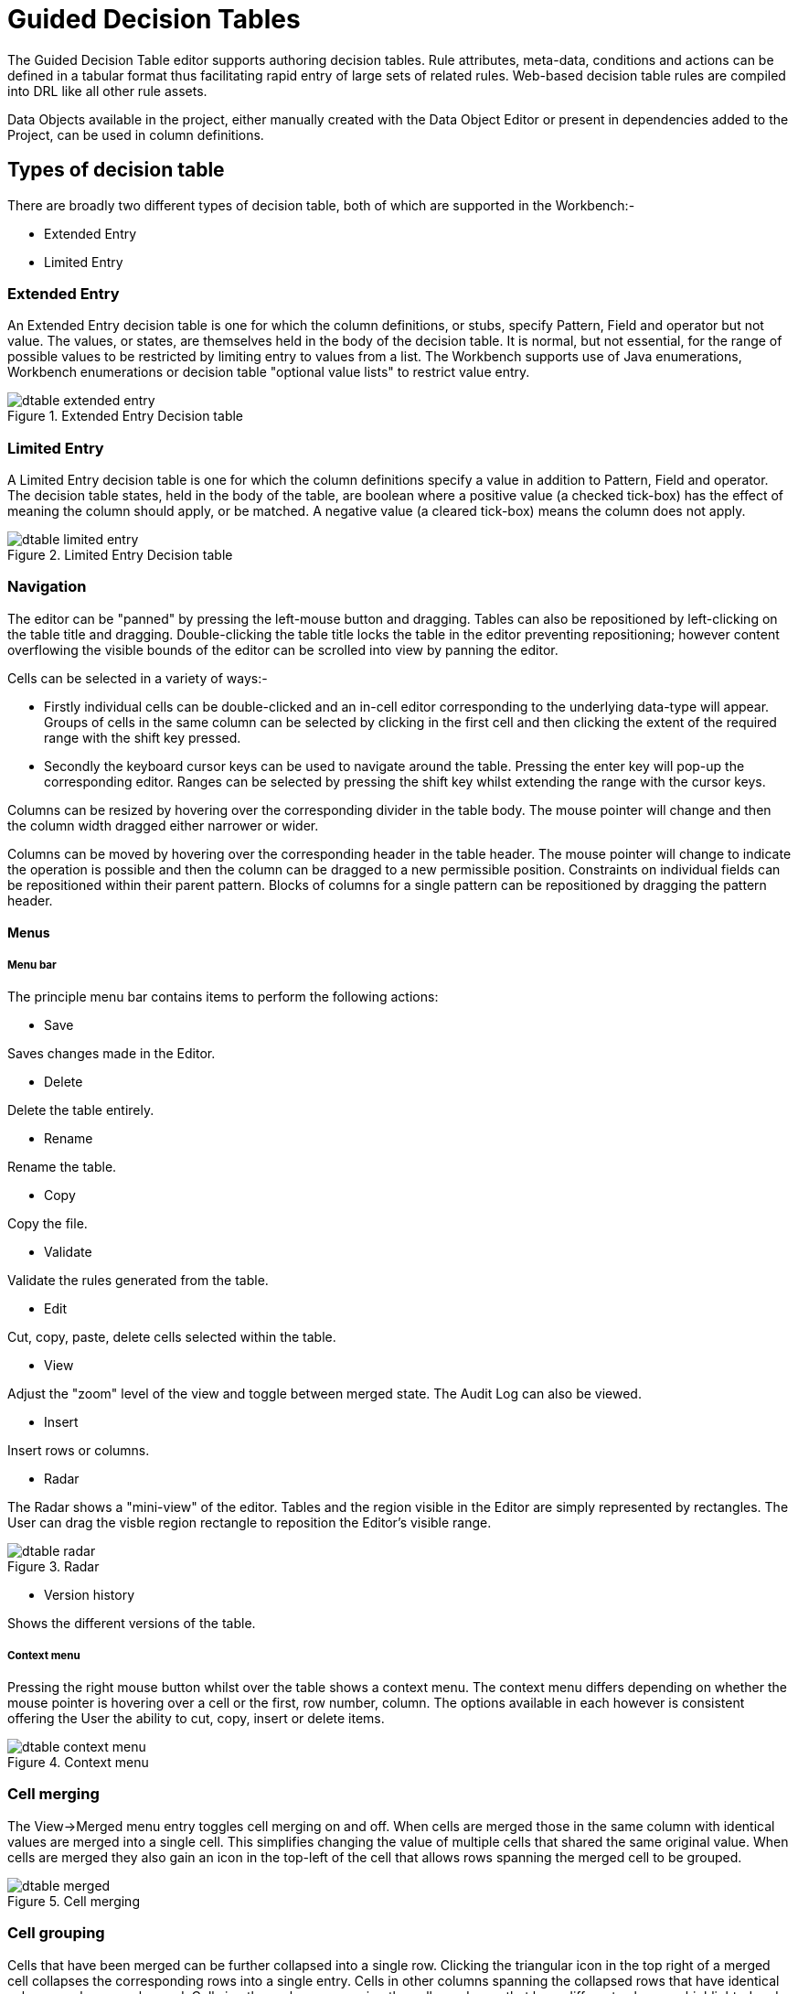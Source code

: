 [[_drools.guideddecisiontableeditor]]
= Guided Decision Tables

The Guided Decision Table editor supports authoring decision tables. Rule attributes, meta-data, conditions and actions can be defined in a tabular format thus facilitating rapid entry of large sets of related rules. Web-based decision table rules are compiled into DRL like all other rule assets.

Data Objects available in the project, either manually created with the Data Object Editor or present in dependencies added to the Project, can be used in column definitions.

[[_drools.guideddecisiontableeditortypesofdecisiontable]]
== Types of decision table

There are broadly two different types of decision table, both of which are supported in the Workbench:-

* Extended Entry
* Limited Entry


[[_drools.guideddecisiontableeditorextendedentrydecisiontable]]
=== Extended Entry


An Extended Entry decision table is one for which the column definitions, or stubs, specify Pattern, Field and operator but not value. The values, or states, are themselves held in the body of the decision table. It is normal, but not essential, for the range of possible values to be restricted by limiting entry to values from a list. The Workbench supports use of Java enumerations, Workbench enumerations or decision table "optional value lists" to restrict value entry.

.Extended Entry Decision table
image::Workbench/AuthoringAssets/dtable-extended-entry.png[align="center"]

[[_drools.guideddecisiontableeditorlimitedentrydecisiontable]]
=== Limited Entry

A Limited Entry decision table is one for which the column definitions specify a value in addition to Pattern, Field and operator. The decision table states, held in the body of the table, are boolean where a positive value (a checked tick-box) has the effect of meaning the column should apply, or be matched. A negative value (a cleared tick-box) means the column does not apply.

.Limited Entry Decision table
image::Workbench/AuthoringAssets/dtable-limited-entry.png[align="center"]

[[_drools.guideddecisiontableeditornavigation]]
=== Navigation

The editor can be "panned" by pressing the left-mouse button and dragging. Tables can also be repositioned by left-clicking on the table title and dragging. Double-clicking the table title locks the table in the editor preventing repositioning; however content overflowing the visible bounds of the editor can be scrolled into view by panning the editor.

Cells can be selected in a variety of ways:-

* Firstly individual cells can be double-clicked and an in-cell editor corresponding to the underlying data-type will appear. Groups of cells in the same column can be selected by clicking in the first cell and then clicking the extent of the required range with the shift key pressed.
* Secondly the keyboard cursor keys can be used to navigate around the table. Pressing the enter key will pop-up the corresponding editor. Ranges can be selected by pressing the shift key whilst extending the range with the cursor keys.

Columns can be resized by hovering over the corresponding divider in the table body.
The mouse pointer will change and then the column width dragged either narrower or wider.

Columns can be moved by hovering over the corresponding header in the table header. The mouse pointer will change to indicate the operation is possible and then the column can be dragged to a new permissible position. Constraints on individual fields can be repositioned within their parent pattern. Blocks of columns for a single pattern can be repositioned by dragging the pattern header.

==== Menus

===== Menu bar

The principle menu bar contains items to perform the following actions:

* Save

Saves changes made in the Editor.

* Delete

Delete the table entirely.

* Rename

Rename the table.

* Copy

Copy the file.

* Validate

Validate the rules generated from the table.

* Edit

Cut, copy, paste, delete cells selected within the table.

* View

Adjust the "zoom" level of the view and toggle between merged state. The Audit Log can also be viewed.

* Insert

Insert rows or columns.

* Radar

The Radar shows a "mini-view" of the editor. Tables and the region visible in the Editor are simply represented by rectangles. The User can drag the visble region rectangle to reposition the Editor's visible range.

.Radar
image::Workbench/AuthoringAssets/dtable-radar.png[align="center"]

* Version history

Shows the different versions of the table.

===== Context menu

Pressing the right mouse button whilst over the table shows a context menu. The context menu differs depending on whether the mouse pointer is hovering over a cell or the first, row number, column. The options available in each however is consistent offering the User the ability to cut, copy, insert or delete items.

.Context menu
image::Workbench/AuthoringAssets/dtable-context-menu.png[align="center"]

[[_drools.guideddecisiontableeditorcellmerging]]
=== Cell merging

The View->Merged menu entry toggles cell merging on and off. When cells are merged those in the same column with identical values are merged into a single cell. This simplifies changing the value of multiple cells that shared the same original value. When cells are merged they also gain an icon in the top-left of the cell that allows rows spanning the merged cell to be grouped.

.Cell merging
image::Workbench/AuthoringAssets/dtable-merged.png[align="center"]

[[_drools.guideddecisiontableeditorcellgrouping]]
=== Cell grouping

Cells that have been merged can be further collapsed into a single row. Clicking the triangular icon in the top right of a merged cell collapses the corresponding rows into a single entry. Cells in other columns spanning the collapsed rows that have identical values are shown unchanged. Cells in other columns spanning the collapsed rows that have different values are highlighted and the first value displayed.

.Cell grouping
image::Workbench/AuthoringAssets/dtable-grouped.png[align="center"]

When the value of a grouped cell is altered all cells that have been collapsed also have their values updated.

[[_drools.guideddecisiontableeditordefining]]
== Defining a web based decision table

=== Defining the table

A table can either be defined using a Wizard  that walks the User through creation of columns or manually. The Wizard only supports simple column definitions; should the User need more sophisticated column definitions these need to be added manually after initial creation.

When a new empty decision table has been created the User needs to define columns for Facts, their constraints and corresponding actions. Tables always have two columns created automatically and cannot be deleted: a column for the row/rule number and a column in which a description of the rule can be provided.

[[_drools.guideddecisiontableeditorwizard]]
=== Defining the table using the Wizard

A Wizard can be used to assist with defining the decision table columns.

The wizard can be chosen when first electing to create a new rule.
The wizard provides a number of pages to define the table:-

* Summary
* Add Fact Patterns
* Add Constraints
* Add Actions to update facts
* Add Actions to insert facts
* Columns to expand

[[_drools.guideddecisiontableeditorselectingwizard]]
==== Selecting the wizard

The "New Wizard" dialog shows a "Use wizard" checkbox.

.Selecting the wizard
image::Workbench/AuthoringAssets/dtable-wizard1.png[align="center"]

[[_drools.guideddecisiontableeditorwizardsummarypage]]
==== Summary page

The summary page shows a few basic details about the decision table and allows the asset name to be changed.

.Summary page
image::Workbench/AuthoringAssets/dtable-wizard2.png[align="center"]

[[_drools.guideddecisiontableeditorwizardfactpatternspage]]
==== Add Fact Patterns page

This page allows Fact types to be defined that will form the "When" columns of the rules.
Fact types that are available in the model will be shown in the left-hand listbox.
Select a Fact type and use the ">>" button to add it to the list of chosen facts on the right-hand listbox.

Removal is a similar process: the Fact that is no longer required can be selected in the right-hand listbox and the "<<" button used to remove it.
All Fact types need to be bound to a variable.

.Add Fact Patterns page
image::Workbench/AuthoringAssets/dtable-wizard3.png[align="center"]

[[_drools.guideddecisiontableeditorwizardaddconstraintpage]]
==== Add Constraints page

This page allows field constraints on the Fact types the User has chosen to use in the decision table to be defined.

Fact types chosen on the previous Wizard page are listed in the right-hand listbox.
Selecting a Fact type by clicking on it will result in a list of available fields being shown in the middle listbox together with an option to create a predicate that do not require a specific field.

Fields can be added to the pattern's constraints by clicking on the field and then the ">>" button. Fields can be removed from the pattern definition by clicking on the Condition in the right-hand listbox and then the "<<" button.

All fields need to have a column header and operator.

Incomplete fields will be highlighted and a warning message displayed.
The User will be unable to finish the definition until all warnings have been resolved.

.Add Constraints page
image::Workbench/AuthoringAssets/dtable-wizard4.png[align="center"]

[[_drools.guideddecisiontableeditorwizardupdatefactspage]]
==== Add Actions to update facts page

Fact types that have been defined can be updated in the consequence, or action, part of a rule. This page allows such actions to be defined.

Fact types added to the decision table definition are listed in the left-hand listbox.
Selecting a Fact type by clicking on it will result in a list of available fields being shown in the middle listbox.

Fields that need to be updated by the rule can be added by selecting an available field and pressing the ">>" button. Fields can be removed similarly by clicking on a chosen field and then the "<<" button.

All actions require a column header.

Any incomplete actions will be highlighted and a warning message displayed.
The User will be unable to finish the definition until all warnings have been resolved.

.Add Actions to update facts page
image::Workbench/AuthoringAssets/dtable-wizard5.png[align="center"]

[[_drools.guideddecisiontableeditorwizardinsertfactspage]]
==== Add Actions to insert facts page

Actions can also be defined to insert new Facts into the Rule Engine.

A list of Fact types available in the model are listed in the left-hand listbox.
Select those the User wishes to include in the decision table definition by clicking on them and pressing the "`>>`" button between the left most listbox and that titled "Chosen patterns". 

Removal is a similar process whereby a chosen pattern can be selected and removed by pressing the "`<<`" button.

Selection of a chosen pattern presents the user with a list of available fields.
Fields that need to have values set by the action can be added by selecting them and pressing the "`>>`" button between the "Available fields" and "Chosen fields" listbox.

Removal is a similar process as already described.

New Facts need to be bound to a variable and have a column heading specified.

Incomplete Facts and\or fields will be highlighted and a warning message displayed.
The User will be unable to finish the definition until all warnings have been resolved.

.Add Actions to insert facts page
image::Workbench/AuthoringAssets/dtable-wizard6.png[align="center"]

[[_drools.guideddecisiontableeditorwizardexpandcolumnspage]]
==== Columns to expand page

This page controls how the decision table, based upon Conditions defined on the prior pages, will be created.

Condition columns defined with an optional list of permitted values can be used to create rows in the decision table. Where a number of Condition columns have been defined with lists of permitted values the resulting table will contain a row for every combination of values; i.e.
the decision table will be in expanded form.

By default all Condition columns defined with value lists will be included in the expansion however the User is able to select a sub-set of columns if so required. This can be accomplished by unticking the "Fully expand" checkbox and adding columns to the right-hand listbox.

If no expansion is required untick the "Fully expand" checkbox and ensure zero columns are added to the right-hand listbox.

.Columns to expand page
image::Workbench/AuthoringAssets/dtable-wizard7.png[align="center"]

[[_drools.guideddecisiontableeditordefiningmanuallycolumns]]
=== Adding columns manually

When choosing to create a table without the aid of the Wizard an empty table is first presented to the User. To add a column click on the "Add column" button to launch the "New column wizard".

.New column wizard
image::Workbench/AuthoringAssets/dtable-add-column-wizard.png[align="center"]

[[_drools.guideddecisiontableeditorsimplecolumns]]
==== Simple column types

By default the "New column wizard" only shows the following simple types:-

* Add a simple Condition
* Delete an existing fact
* Set the value of a field

[[_drools.guideddecisiontableeditorsimplecondition]]
===== Simple Condition

Conditions represent constraints on Fact Patterns defined in the left-hand side, or "when" portion, of a rule. To define a condition column the User must first select or define a Fact Pattern bound to a model class. 

The user can choose to negate the pattern.

Once this has been completed the User can define field constraints.

If two or more columns are defined using the same fact pattern binding the field constraints become composite field constraints on the same pattern.

If the User define multiple bindings for a single model class each binding becomes a separate model class in the left-hand side of the rule.

When the User edits or creates a new column, they will be given a choice of the type of constraint:-

* Literal : The value in the cell will be compared with the field using the operator.
* Formula: The expression in the cell will be evaluated and then compared with the field.
* Predicate : No field is needed, the expression will be evaluated to true or false.

[[_drools.guideddecisiontableeditorotherwiseoperation]]
====== Operation of "otherwise"

Condition columns defined with literal values that use either the equality (==) or inequality (!=) operators can take advantage of a special decision table cell value of "otherwise". This special value allows a rule to be defined that matches on all values not explicitly defined in all other rules defined in the table.
This is best illustrated with an example:-

[source]
----
when
  Cheese( name not in ("Cheddar", "Edam", "Brie") )
  ...
then
  ...
end
----

[source]
----
when
  Cheese( name in ("Cheddar", "Edam", "Brie") )
  ...
then
  ...
end
----

[[_drools.guideddecisiontableeditordeletefact]]
===== Delete an existing fact

An Action to delete a bound Fact.

[[_drools.decisiontablesetfield]]
===== Set the value of a field

An Action to set the value of a field on previously bound fact or on a new instance of a fact.
The User has the option to notify the Rule Engine of the modified values which could lead to other rules being re-activated.

The User can choose to have the new Fact "logically inserted" meaning it will be automatically deleted should the conditions leading to the action being invoked cease to be true.

Please refer to the Drools Expert documentation for details on Truth Maintenance and Logical insertions.

[[_drools.guideddecisiontableeditoradvancedcolumns]]
==== Advanced column types

Clicking on "Include advanced options" adds the following additional "advanced" column types for more advanced use cases:-

* Add a Condition BRL fragment
* Add a new Attribute column
* Add a new Metadata column
* Add an Action BRL fragment
* Execute a Work Item
* Set the value of a field with a Work Item parameter

[[_drools.guideddecisiontableeditorconditionbrl]]
===== Condition BRL fragments

A construct that allows a BRL fragment to be used in the left-hand side of a rule.
A BRL fragment is authored using the Guided Rule Editor and hence all features available in that editor can be used to define a decision table column; such as "from", "collect" and "accumulate" etc.

When using the embedded Guided Rule Editor field values defined as "Template Keys" will form columns in the decision table.

Facts and Fact's fields bound in the BRL fragment can be referenced by the simpler column types and vice-versa.

In the following example two Template Keys have been defined and hence two columns appear in the decision table.

[NOTE]
====
The User can use "Free Form DRL" to define Condition columns too.
If the User needs a place-holder for a variable in the DRL the User can use the Drools Templates syntax of `@{variable-name}` for example ``Smurf( name = "@{name}" )``.
====

.Defining a Condition with BRL
image::Workbench/AuthoringAssets/dtable-column-condition-brl1-popup.png[align="center"]

.The resulting decision table
image::Workbench/AuthoringAssets/dtable-column-condition-brl2-popup.png[align="center"]

[[_drools.guideddecisiontableeditorattributecolumns]]
===== Attributes

Zero or more attribute columns representing any of the DRL rule attributes (e.g.
salience, timer, enabled etc) can be added. An additional pseudo attribute is provide in the guided decision table editor to "negate" a rule. Use of this attribute allows complete rules to be negated. For example the following simple rule can be negated as also shown.

[source]
----
when
  $c : Cheese( name == "Cheddar" )
then
  ...
end
----

[source]
----
when
  not Cheese( name == "Cheddar" )
then
  ...
end
----

[[_drools.guideddecisiontableeditormetadatacolumns]]
===== Metadata

Zero or more meta-data columns can be defined, each represents the normal meta-data annotation on DRL rules.

[[_drools.guideddecisiontableeditoractionbrl]]
===== Action BRL fragment

A construct that allows a BRL fragment to be used in the right-hand side of a rule.
A BRL fragment is authored using the Guided Rule Editor and hence all features available in that editor can be used to define a decision table column.
When using the embedded Guided Rule Editor field values defined as "Template Keys" will form columns in the decision table.
Facts bound in the BRL fragment can be referenced by the simpler column types and vice-versa.

[NOTE]
====
The user can use "Free Form DRL" to define Action columns too.
If the User needs a place-holder for a variable in the DRL they can use the Drools Templates syntax of `@{variable-name}` for example ``$s.setName( "@{name}" )``.
====

In the following example two Template Keys have been defined and hence two columns appear in the decision table.

.Defining an Action with BRL
image::Workbench/AuthoringAssets/dtable-column-action-brl1-popup.png[align="center"]


.The resulting decision table
image::Workbench/AuthoringAssets/dtable-column-action-brl2-popup.png[align="center"]


[[_drools.guideddecisiontableeditorexecuteworkitem]]
===== Execute a Work Item

An Action invoking a jBPM Work Item Handler setting its input parameters to bound Facts\Facts fields values.

[[_drools.guideddecisiontableeditorsetworkitemparameter]]
===== Set the value of a field with a Work Item parameter

An Action setting the value of an existing Fact's or new Fact's field to that of a jBPM Work Item Handler's result parameter.

[NOTE]
====
Creation and editing of column definitions can be disabled for users by revoking permission "Edit Guided Decision Table columns". These users will still be able to modify the Decision Table data however they will be unable to change the Decision Table's structure avoiding situations when they could accidentally break its functionality.

See <<_wb.userandgroupmgmt,Security management>> to check how to disable it in the general workbench permissions section.
====

[[_drools.guideddecisiontableeditoreditcolumn]]
=== Editing columns

To edit a column click on the "Edit columns" button to show existing column definitions. Clicking on "Edit" launches a window to edit the column definition. Clicking on "Delete" removes the column from the table.

.Edit column
image::Workbench/AuthoringAssets/dtable-edit-column.png[align="center"]

[NOTE]
====
The definition of a column can also be found by hovering the mouse pointer over the column. A popup will appear showing a _hint_ of the definition. It is considered a _hint_ as all conditions have a dummy value interpolated.

.Column definition hint
image::Workbench/AuthoringAssets/dtable-column-hint.png[align="center"]
====

[[_drools.guideddecisiontableeditorhitpolicy]]
== Hit Policy

The hit policies decision table can use are similar to what the DMN specification has. Hit policies declare priorities between the rule rows and how many rules in the table can fire. All the hit policies can be replicated with setting the correct activation-group and salience values for each row, infact this is what the DRL underneath does. 

The hit policy can only be set when the decision table is first created. 

.Selecting the Hit Policy
image::Workbench/AuthoringAssets/guided-dtable-selecting-hit-policy.png[align="center"]

Once the table is viewed in the editor. The hit policy that is being used can be seen in the top left corner of the table.

.Hit Policy
image::Workbench/AuthoringAssets/guided-dtable-hit-policy.png[align="center"]

* U = Unique Hit
With unique hit policy each row has to be unique meaning there can be no overlap. There can never be a situation where two rows can fire, if there is the Verification feature warns about this on development time.
* F = First Hit
First hit fires only one row, the one that is satisfied first from top to bottom.
* RC = Resolved Hit
Similar to First Hit, but you can for example give row 10 priority over row 5. This means you can keep the order of the rows you want for visual readability, but specify priority exceptions.
* R = Rule Order
Multiple rows can fire and Verification does not report about conflicts between the rows since they are expected to happen.
* # = None
This is the normal hit mode. Old decision tables will use this by default, but since 7.0 uses PHREAK the row order now matters. There is no migration tooling needed for the old tables. Multiple rows can fire. Verification warns about rows that conflict.

[[_drools.guideddecisiontableeditorauditlog]]
== Audit Log

An audit log has been added to the web-guided Decision Table editor to track additions, deletions and modifications.

By default the audit log is not configured to record any events, however, users can easily select the events in which they are interested.

The audit log is persisted whenever the asset is checked in.

.An empty audit log
image::Workbench/AuthoringAssets/guided-dtable-audit-log1.png[align="center"]

Once the capture of events has been enabled all susbsequent operations are recorded.
Users are able to perform the following:-

* Record an explanatory note beside each event.
* Delete an event from the log. Event details remain in the underlying repository.


.Example of audit events
image::Workbench/AuthoringAssets/guided-dtable-audit-log2.png[align="center"]

[[_drools.guideddecisiontableeditorverification]]
== Real Time Validation and Verification


Decision tables are validated after each cell change.
If any issues are found the results will be shown in the column on the right side of the table.
Validation and verification covers the following issues:

[[_drools.guideddecisiontableeditorverificationredundancy]]
=== Redundancy

Redundancy exists between two rows when both rows execute the same actions when given the same set of facts.

Redundancy might not be a problem if the redundant rules are setting a value on an existing fact, this just sets the value twice.
Problems occur when the two rules increase a counter or add more facts into the working memory, since this causes unwanted side effects.
In both cases the other row is not needed.

[[_drools.guideddecisiontableeditorverificationsubsumption]]
=== Subsumption

Subsumption exists when one row executes the same action as another row when given the same set of facts.
The rows are not redundant since the another row is more complicated and it can fire with a set of facts that do not fire the subsumptant row.

The problems with subsumption are similar to the case with redundancy.

[[_drools.guideddecisiontableeditorverificationconflicts]]
=== Conflicts

Conflicts can exist either on a single row or between rows.

A single row conflict prevents the row actions from ever being executed.

Conflict between two rows exists when the conditions of two rules are met with a same set of facts, but the actions set fact fields to different values.
The conditions can be redundant or just subsumptant.
Conflicts are a problem because it is impossible to know what action is made last.
Conditions might set a loan to both approbed and rejected.
The end result may be different on each time the rules are ran and with each rule engine software version.

[[_drools.guideddecisiontableeditorverificationmissingrhslhs]]
=== Missing Columns

In some cases, usually by accident, the user can delete all the condition or action columns.
When the conditions are removed all the actions are executed and when the actions columns are missing the rows do nothing. 

[[_drools.guideddecisiontableeditorverificationmissinrange]]
=== Range Checks
Range checks help you to make more complete Decision Tables. They check if the table contains constraints against all the possible values a field can have. Once the table is complete any given set of facts will have an action.


